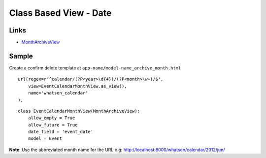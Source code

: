 Class Based View - Date
***********************

.. highlight:: python

Links
=====

- MonthArchiveView_

.. _MonthArchiveView: http://ccbv.co.uk/projects/Django/1.4/django.views.generic.dates/MonthArchiveView/

Sample
======

Create a confirm delete template at ``app-name/model-name_archive_month.html``

::

  url(regex=r'^calendar/(?P<year>\d{4})/(?P<month>\w+)/$',
      view=EventCalendarMonthView.as_view(),
      name='whatson_calendar'
  ),

::

  class EventCalendarMonthView(MonthArchiveView):
      allow_empty = True
      allow_future = True
      date_field = 'event_date'
      model = Event

**Note**: Use the abbreviated month name for the URL e.g:
http://localhost:8000/whatson/calendar/2012/jun/

